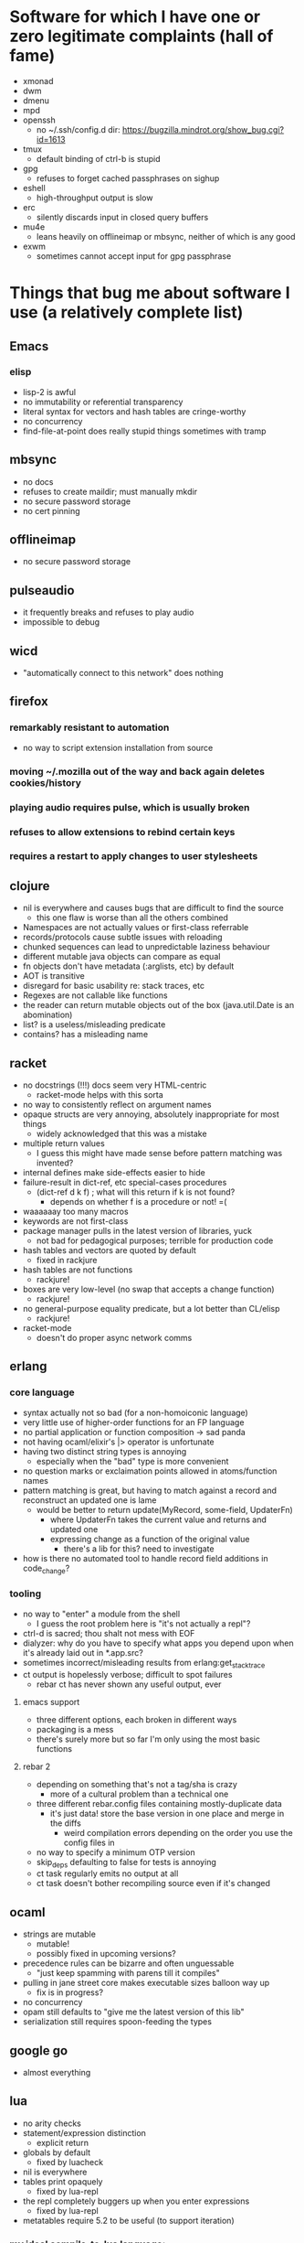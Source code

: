 * Software for which I have one or zero legitimate complaints (hall of fame)
  - xmonad
  - dwm
  - dmenu
  - mpd
  - openssh
    - no ~/.ssh/config.d dir: https://bugzilla.mindrot.org/show_bug.cgi?id=1613
  - tmux
    - default binding of ctrl-b is stupid
  - gpg
    - refuses to forget cached passphrases on sighup
  - eshell
    - high-throughput output is slow
  - erc
    - silently discards input in closed query buffers
  - mu4e
    - leans heavily on offlineimap or mbsync, neither of which is any good
  - exwm
    - sometimes cannot accept input for gpg passphrase
* Things that bug me about software I use (a relatively complete list)
** Emacs
*** elisp
   - lisp-2 is awful
   - no immutability or referential transparency
   - literal syntax for vectors and hash tables are cringe-worthy
   - no concurrency
   - find-file-at-point does really stupid things sometimes with tramp
** mbsync
   - no docs
   - refuses to create maildir; must manually mkdir
   - no secure password storage
   - no cert pinning
** offlineimap
   - no secure password storage
** pulseaudio
   - it frequently breaks and refuses to play audio
   - impossible to debug
** wicd
   - "automatically connect to this network" does nothing
** firefox
*** remarkably resistant to automation
    - no way to script extension installation from source
*** moving ~/.mozilla out of the way and back again deletes cookies/history
*** playing audio requires pulse, which is usually broken
*** refuses to allow extensions to rebind certain keys
*** requires a restart to apply changes to user stylesheets
** clojure
   - nil is everywhere and causes bugs that are difficult to find the source
     - this one flaw is worse than all the others combined
   - Namespaces are not actually values or first-class referrable
   - records/protocols cause subtle issues with reloading
   - chunked sequences can lead to unpredictable laziness behaviour
   - different mutable java objects can compare as equal
   - fn objects don't have metadata (:arglists, etc) by default
   - AOT is transitive
   - disregard for basic usability re: stack traces, etc
   - Regexes are not callable like functions
   - the reader can return mutable objects out of the box (java.util.Date is an abomination)
   - list? is a useless/misleading predicate
   - contains? has a misleading name
** racket
   - no docstrings (!!!) docs seem very HTML-centric
     - racket-mode helps with this sorta
   - no way to consistently reflect on argument names
   - opaque structs are very annoying, absolutely inappropriate for most things
     - widely acknowledged that this was a mistake
   - multiple return values
     - I guess this might have made sense before pattern matching was invented?
   - internal defines make side-effects easier to hide
   - failure-result in dict-ref, etc special-cases procedures
     - (dict-ref d k f) ; what will this return if k is not found?
       - depends on whether f is a procedure or not! =(
   - waaaaaay too many macros
   - keywords are not first-class
   - package manager pulls in the latest version of libraries, yuck
     - not bad for pedagogical purposes; terrible for production code
   - hash tables and vectors are quoted by default
     - fixed in rackjure
   - hash tables are not functions
     - rackjure!
   - boxes are very low-level (no swap that accepts a change function)
     - rackjure!
   - no general-purpose equality predicate, but a lot better than CL/elisp
     - rackjure!
   - racket-mode
     - doesn't do proper async network comms
** erlang
*** core language
    - syntax actually not so bad (for a non-homoiconic language)
    - very little use of higher-order functions for an FP language
    - no partial application or function composition -> sad panda
    - not having ocaml/elixir's |> operator is unfortunate
    - having two distinct string types is annoying
      - especially when the "bad" type is more convenient
    - no question marks or exclaimation points allowed in atoms/function names
    - pattern matching is great, but having to match against a record and reconstruct an updated one is lame
      - would be better to return update(MyRecord, some-field, UpdaterFn)
        - where UpdaterFn takes the current value and returns and updated one
        - expressing change as a function of the original value
          - there's a lib for this? need to investigate
    - how is there no automated tool to handle record field additions in code_change?
*** tooling
    - no way to "enter" a module from the shell
      - I guess the root problem here is "it's not actually a repl"?
    - ctrl-d is sacred; thou shalt not mess with EOF
    - dialyzer: why do you have to specify what apps you depend upon when it's already laid out in *.app.src?
    - sometimes incorrect/misleading results from erlang:get_stacktrace
    - ct output is hopelessly verbose; difficult to spot failures
      - rebar ct has never shown any useful output, ever
**** emacs support
     - three different options, each broken in different ways
     - packaging is a mess
     - there's surely more but so far I'm only using the most basic functions
**** rebar 2
     - depending on something that's not a tag/sha is crazy
       - more of a cultural problem than a technical one
     - three different rebar.config files containing mostly-duplicate data
       - it's just data! store the base version in one place and merge in the diffs
         - weird compilation errors depending on the order you use the config files in
     - no way to specify a minimum OTP version
     - skip_deps defaulting to false for tests is annoying
     - ct task regularly emits no output at all
     - ct task doesn't bother recompiling source even if it's changed
** ocaml
   - strings are mutable
     - mutable!
     - possibly fixed in upcoming versions?
   - precedence rules can be bizarre and often unguessable
     - "just keep spamming with parens till it compiles"
   - pulling in jane street core makes executable sizes balloon way up
    - fix is in progress?
   - no concurrency
   - opam still defaults to "give me the latest version of this lib"
   - serialization still requires spoon-feeding the types
** google go
   - almost everything
** lua
   - no arity checks
   - statement/expression distinction
     - explicit return
   - globals by default
     - fixed by luacheck
   - nil is everywhere
   - tables print opaquely
     - fixed by lua-repl
   - the repl completely buggers up when you enter expressions
     - fixed by lua-repl
   - metatables require 5.2 to be useful (to support iteration)
*** my ideal compile-to-lua language:
    - fn keyword creates arity-checked function
      - within fn, if compiles to and/or
      - implicit return
      - give values to do/loops/assignments?
    - let ... in
    - pattern matching
    - any non-whitespace characters allowed in identifiers
      - dashes in the middle of identifiers should be allowed
        - otherwise you're optimizing for obfuscation (subtraction without spaces)
    - pretty-printer in the repl (lua-repl has this already)
**** lol j/k my ideal compile-to-lua language is Fennel
* Hardware
** Thinkpad X301
   - screen is kinda dim (250 nits)
   - screen is low-res-ish (but higher than some new models)
   - SSD bay is non-standard shape
** Thinkpad X260
   - screen is just rubbish
     - low-res
     - dim
     - bad aspect ratio
     - I guess there is an option for a high-res screen?
** Chromebook Pixel 2013
   - glossy screen (ugh) but super bright and good aspect ratio
   - keyboard is shallow
   - battery life is weak; pixel 2 fixes this
